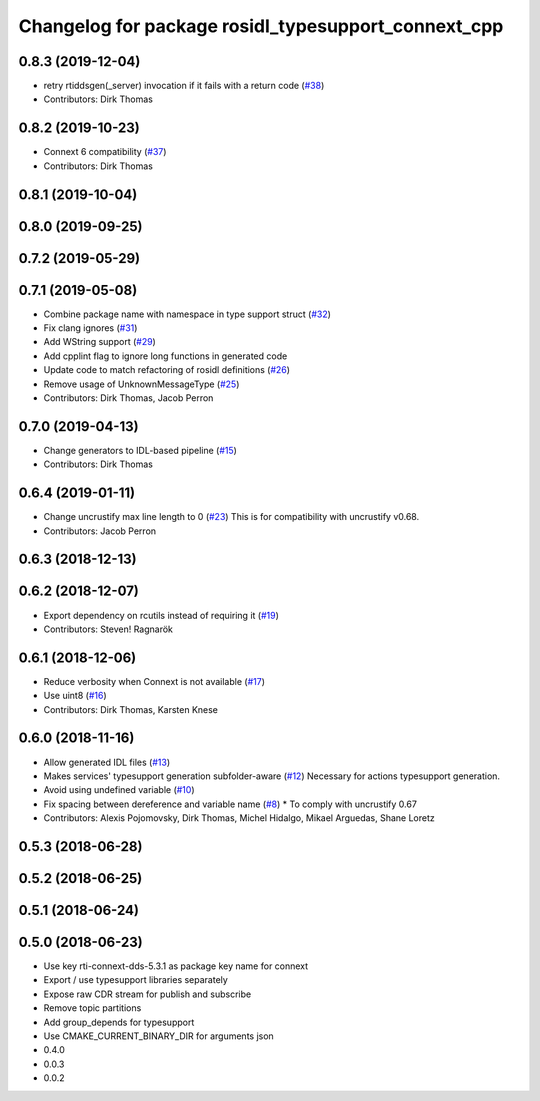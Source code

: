 ^^^^^^^^^^^^^^^^^^^^^^^^^^^^^^^^^^^^^^^^^^^^^^^^^^^^
Changelog for package rosidl_typesupport_connext_cpp
^^^^^^^^^^^^^^^^^^^^^^^^^^^^^^^^^^^^^^^^^^^^^^^^^^^^

0.8.3 (2019-12-04)
------------------
* retry rtiddsgen(_server) invocation if it fails with a return code (`#38 <https://github.com/ros2/rosidl_typesupport_connext/issues/38>`_)
* Contributors: Dirk Thomas

0.8.2 (2019-10-23)
------------------
* Connext 6 compatibility (`#37 <https://github.com/ros2/rosidl_typesupport_connext/issues/37>`_)
* Contributors: Dirk Thomas

0.8.1 (2019-10-04)
------------------

0.8.0 (2019-09-25)
------------------

0.7.2 (2019-05-29)
------------------

0.7.1 (2019-05-08)
------------------
* Combine package name with namespace in type support struct (`#32 <https://github.com/ros2/rosidl_typesupport_connext/issues/32>`_)
* Fix clang ignores (`#31 <https://github.com/ros2/rosidl_typesupport_connext/issues/31>`_)
* Add WString support (`#29 <https://github.com/ros2/rosidl_typesupport_connext/issues/29>`_)
* Add cpplint flag to ignore long functions in generated code
* Update code to match refactoring of rosidl definitions (`#26 <https://github.com/ros2/rosidl_typesupport_connext/issues/26>`_)
* Remove usage of UnknownMessageType (`#25 <https://github.com/ros2/rosidl_typesupport_connext/issues/25>`_)
* Contributors: Dirk Thomas, Jacob Perron

0.7.0 (2019-04-13)
------------------
* Change generators to IDL-based pipeline (`#15 <https://github.com/ros2/rosidl_typesupport_connext/issues/15>`_)
* Contributors: Dirk Thomas

0.6.4 (2019-01-11)
------------------
* Change uncrustify max line length to 0 (`#23 <https://github.com/ros2/rosidl_typesupport_connext/issues/23>`_)
  This is for compatibility with uncrustify v0.68.
* Contributors: Jacob Perron

0.6.3 (2018-12-13)
------------------

0.6.2 (2018-12-07)
------------------
* Export dependency on rcutils instead of requiring it (`#19 <https://github.com/ros2/rosidl_typesupport_connext/issues/19>`_)
* Contributors: Steven! Ragnarök

0.6.1 (2018-12-06)
------------------
* Reduce verbosity when Connext is not available (`#17 <https://github.com/ros2/rosidl_typesupport_connext/issues/17>`_)
* Use uint8 (`#16 <https://github.com/ros2/rosidl_typesupport_connext/issues/16>`_)
* Contributors: Dirk Thomas, Karsten Knese

0.6.0 (2018-11-16)
------------------
* Allow generated IDL files (`#13 <https://github.com/ros2/rosidl_typesupport_connext/issues/13>`_)
* Makes services' typesupport generation subfolder-aware (`#12 <https://github.com/ros2/rosidl_typesupport_connext/issues/12>`_)
  Necessary for actions typesupport generation.
* Avoid using undefined variable (`#10 <https://github.com/ros2/rosidl_typesupport_connext/issues/10>`_)
* Fix spacing between dereference and variable name (`#8 <https://github.com/ros2/rosidl_typesupport_connext/issues/8>`_)
  * To comply with uncrustify 0.67
* Contributors: Alexis Pojomovsky, Dirk Thomas, Michel Hidalgo, Mikael Arguedas, Shane Loretz

0.5.3 (2018-06-28)
------------------

0.5.2 (2018-06-25)
------------------

0.5.1 (2018-06-24)
------------------

0.5.0 (2018-06-23)
------------------
* Use key rti-connext-dds-5.3.1 as package key name for connext
* Export / use typesupport libraries separately
* Expose raw CDR stream for publish and subscribe
* Remove topic partitions
* Add group_depends for typesupport
* Use CMAKE_CURRENT_BINARY_DIR for arguments json
* 0.4.0
* 0.0.3
* 0.0.2

